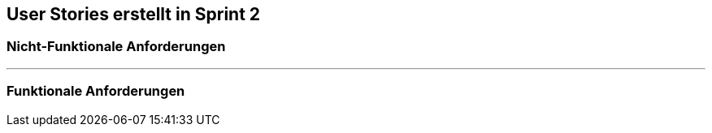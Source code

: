 == User Stories erstellt in Sprint 2 

=== Nicht-Funktionale Anforderungen

---

=== Funktionale Anforderungen
